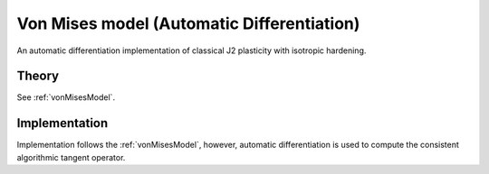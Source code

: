Von Mises model (Automatic Differentiation)
===========================================

An automatic differentiation implementation of classical J2 plasticity with isotropic hardening.

Theory
------

See :ref:`vonMisesModel`.

Implementation
--------------

Implementation follows the :ref:`vonMisesModel`, however, automatic differentiation is used to compute the consistent algorithmic tangent operator.

.. doxygenclass:: Marmot::Materials::ADVonMisesModel
   :allow-dot-graphs:

